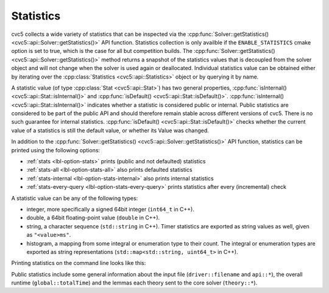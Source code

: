 Statistics
==========

cvc5 collects a wide variety of statistics that can be inspected via the
:cpp:func:`Solver::getStatistics() <cvc5::api::Solver::getStatistics()>` API
function.
Statistics collection is only availble if the ``ENABLE_STATISTICS`` cmake option
is set to true, which is the case for all but competition builds.
The :cpp:func:`Solver::getStatistics() <cvc5::api::Solver::getStatistics()>`
method returns a snapshot of the statistics values that is decoupled from the
solver object and will not change when the solver is used again or deallocated.
Individual statistics value can be obtained either by iterating over the 
:cpp:class:`Statistics <cvc5::api::Statistics>` object or by querying it by name.

A statistic value (of type :cpp:class:`Stat <cvc5::api::Stat>`) has two general
properties, :cpp:func:`isInternal() <cvc5::api::Stat::isInternal()>` and
:cpp:func:`isDefault() <cvc5::api::Stat::isDefault()>`.
:cpp:func:`isInternal() <cvc5::api::Stat::isInternal()>` indicates whether a
statistic is considered public or internal. Public statistics are considered to
be part of the public API and should therefore remain stable across different
versions of cvc5. There is no such guarantee for internal statistics.
:cpp:func:`isDefault() <cvc5::api::Stat::isDefault()>` checks whether the
current value of a statistics is still the default value, or whether its Value
was changed.

In addition to the
:cpp:func:`Solver::getStatistics() <cvc5::api::Solver::getStatistics()>` API
function, statistics can be printed using the following options:

- :ref:`stats <lbl-option-stats>` prints (public and not defaulted) statistics
- :ref:`stats-all <lbl-option-stats-all>` also prints defaulted statistics
- :ref:`stats-internal <lbl-option-stats-internal>` also prints internal statistics
- :ref:`stats-every-query <lbl-option-stats-every-query>` prints statistics after every (incremental) check

A statistic value can be any of the following types:

- integer, more specifically a signed 64bit integer (``int64_t`` in C++).
- double, a 64bit floating-point value (``double`` in C++).
- string, a character sequence (``std::string`` in C++). Timer statistics are
  exported as string values as well, given as ``"<value>ms"``.
- histogram, a mapping from some integral or enumeration type to their count.
  The integral or enumeration types are exported as string representations
  (``std::map<std::string, uint64_t>`` in C++).

Printing statistics on the command line looks like this:

.. command-output:: bin/cvc5 --stats ../test/regress/regress0/auflia/bug336.smt2
  :cwd: /../build_debug

Public statistics include some general information about the input file
(``driver::filename`` and ``api::*``), the overall runtime (``global::totalTime``)
and the lemmas each theory sent to the core solver (``theory::*``).
